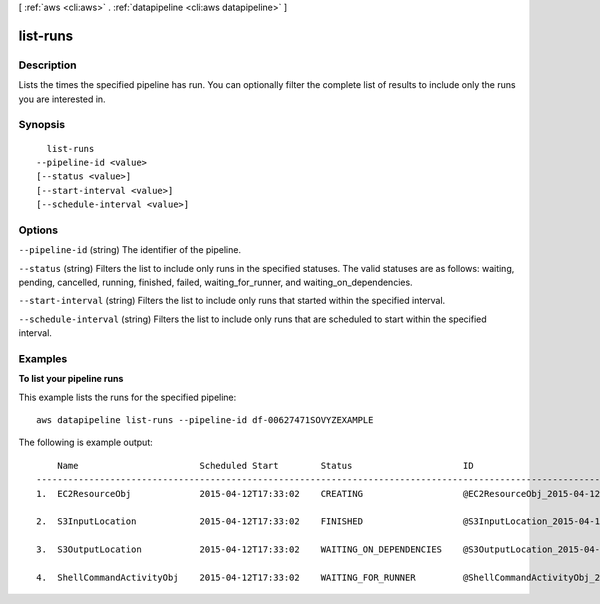 [ :ref:`aws <cli:aws>` . :ref:`datapipeline <cli:aws datapipeline>` ]

.. _cli:aws datapipeline list-runs:


*********
list-runs
*********



===========
Description
===========

Lists the times the specified pipeline has run. You can optionally filter the complete list of results to include only the runs you are interested in.



========
Synopsis
========

::

    list-runs
  --pipeline-id <value>
  [--status <value>]
  [--start-interval <value>]
  [--schedule-interval <value>]




=======
Options
=======

``--pipeline-id`` (string)
The identifier of the pipeline.

``--status`` (string)
Filters the list to include only runs in the specified statuses. The valid statuses are as follows: waiting, pending, cancelled, running, finished, failed, waiting_for_runner, and waiting_on_dependencies.

``--start-interval`` (string)
Filters the list to include only runs that started within the specified interval.

``--schedule-interval`` (string)
Filters the list to include only runs that are scheduled to start within the specified interval.



========
Examples
========

**To list your pipeline runs**

This example lists the runs for the specified pipeline::

   aws datapipeline list-runs --pipeline-id df-00627471SOVYZEXAMPLE
   
The following is example output::

       Name                       Scheduled Start        Status                     ID                                              Started                Ended
   -----------------------------------------------------------------------------------------------------------------------------------------------------------------------------
   1.  EC2ResourceObj             2015-04-12T17:33:02    CREATING                   @EC2ResourceObj_2015-04-12T17:33:02             2015-04-12T17:33:10

   2.  S3InputLocation            2015-04-12T17:33:02    FINISHED                   @S3InputLocation_2015-04-12T17:33:02            2015-04-12T17:33:09    2015-04-12T17:33:09

   3.  S3OutputLocation           2015-04-12T17:33:02    WAITING_ON_DEPENDENCIES    @S3OutputLocation_2015-04-12T17:33:02           2015-04-12T17:33:09

   4.  ShellCommandActivityObj    2015-04-12T17:33:02    WAITING_FOR_RUNNER         @ShellCommandActivityObj_2015-04-12T17:33:02    2015-04-12T17:33:09
